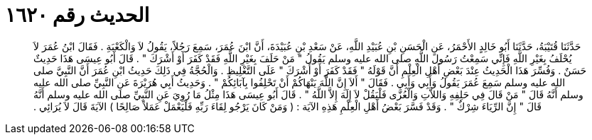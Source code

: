
= الحديث رقم ١٦٢٠

[quote.hadith]
حَدَّثَنَا قُتَيْبَةُ، حَدَّثَنَا أَبُو خَالِدٍ الأَحْمَرُ، عَنِ الْحَسَنِ بْنِ عُبَيْدِ اللَّهِ، عَنْ سَعْدِ بْنِ عُبَيْدَةَ، أَنَّ ابْنَ عُمَرَ، سَمِعَ رَجُلاً، يَقُولُ لاَ وَالْكَعْبَةِ ‏.‏ فَقَالَ ابْنُ عُمَرَ لاَ يُحْلَفُ بِغَيْرِ اللَّهِ فَإِنِّي سَمِعْتُ رَسُولَ اللَّهِ صلى الله عليه وسلم يَقُولُ ‏"‏ مَنْ حَلَفَ بِغَيْرِ اللَّهِ فَقَدْ كَفَرَ أَوْ أَشْرَكَ ‏"‏ ‏.‏ قَالَ أَبُو عِيسَى هَذَا حَدِيثٌ حَسَنٌ ‏.‏ وَفُسِّرَ هَذَا الْحَدِيثُ عِنْدَ بَعْضِ أَهْلِ الْعِلْمِ أَنَّ قَوْلَهُ ‏"‏ فَقَدْ كَفَرَ أَوْ أَشْرَكَ ‏"‏ عَلَى التَّغْلِيظِ ‏.‏ وَالْحُجَّةُ فِي ذَلِكَ حَدِيثُ ابْنِ عُمَرَ أَنَّ النَّبِيَّ صلى الله عليه وسلم سَمِعَ عُمَرَ يَقُولُ وَأَبِي وَأَبِي ‏.‏ فَقَالَ ‏"‏ أَلاَ إِنَّ اللَّهَ يَنْهَاكُمْ أَنْ تَحْلِفُوا بِآبَائِكُمْ ‏"‏ ‏.‏ وَحَدِيثُ أَبِي هُرَيْرَةَ عَنِ النَّبِيِّ صلى الله عليه وسلم أَنَّهُ قَالَ ‏"‏ مَنْ قَالَ فِي حَلِفِهِ وَاللاَّتِ وَالْعُزَّى فَلْيَقُلْ لاَ إِلَهَ إِلاَّ اللَّهُ ‏"‏ ‏.‏ قَالَ أَبُو عِيسَى هَذَا مِثْلُ مَا رُوِيَ عَنِ النَّبِيِّ صلى الله عليه وسلم أَنَّهُ قَالَ ‏"‏ إِنَّ الرِّيَاءَ شِرْكٌ ‏"‏ ‏.‏ وَقَدْ فَسَّرَ بَعْضُ أَهْلِ الْعِلْمِ هَذِهِ الآيَة ‏:‏ ‏(‏ وَمَنْ كَانَ يَرْجُو لِقَاءَ رَبِّهِ فَلْيَعْمَلْ عَمَلاً صَالِحًا ‏)‏ الآيَةَ قَالَ لاَ يُرَائِي ‏.‏